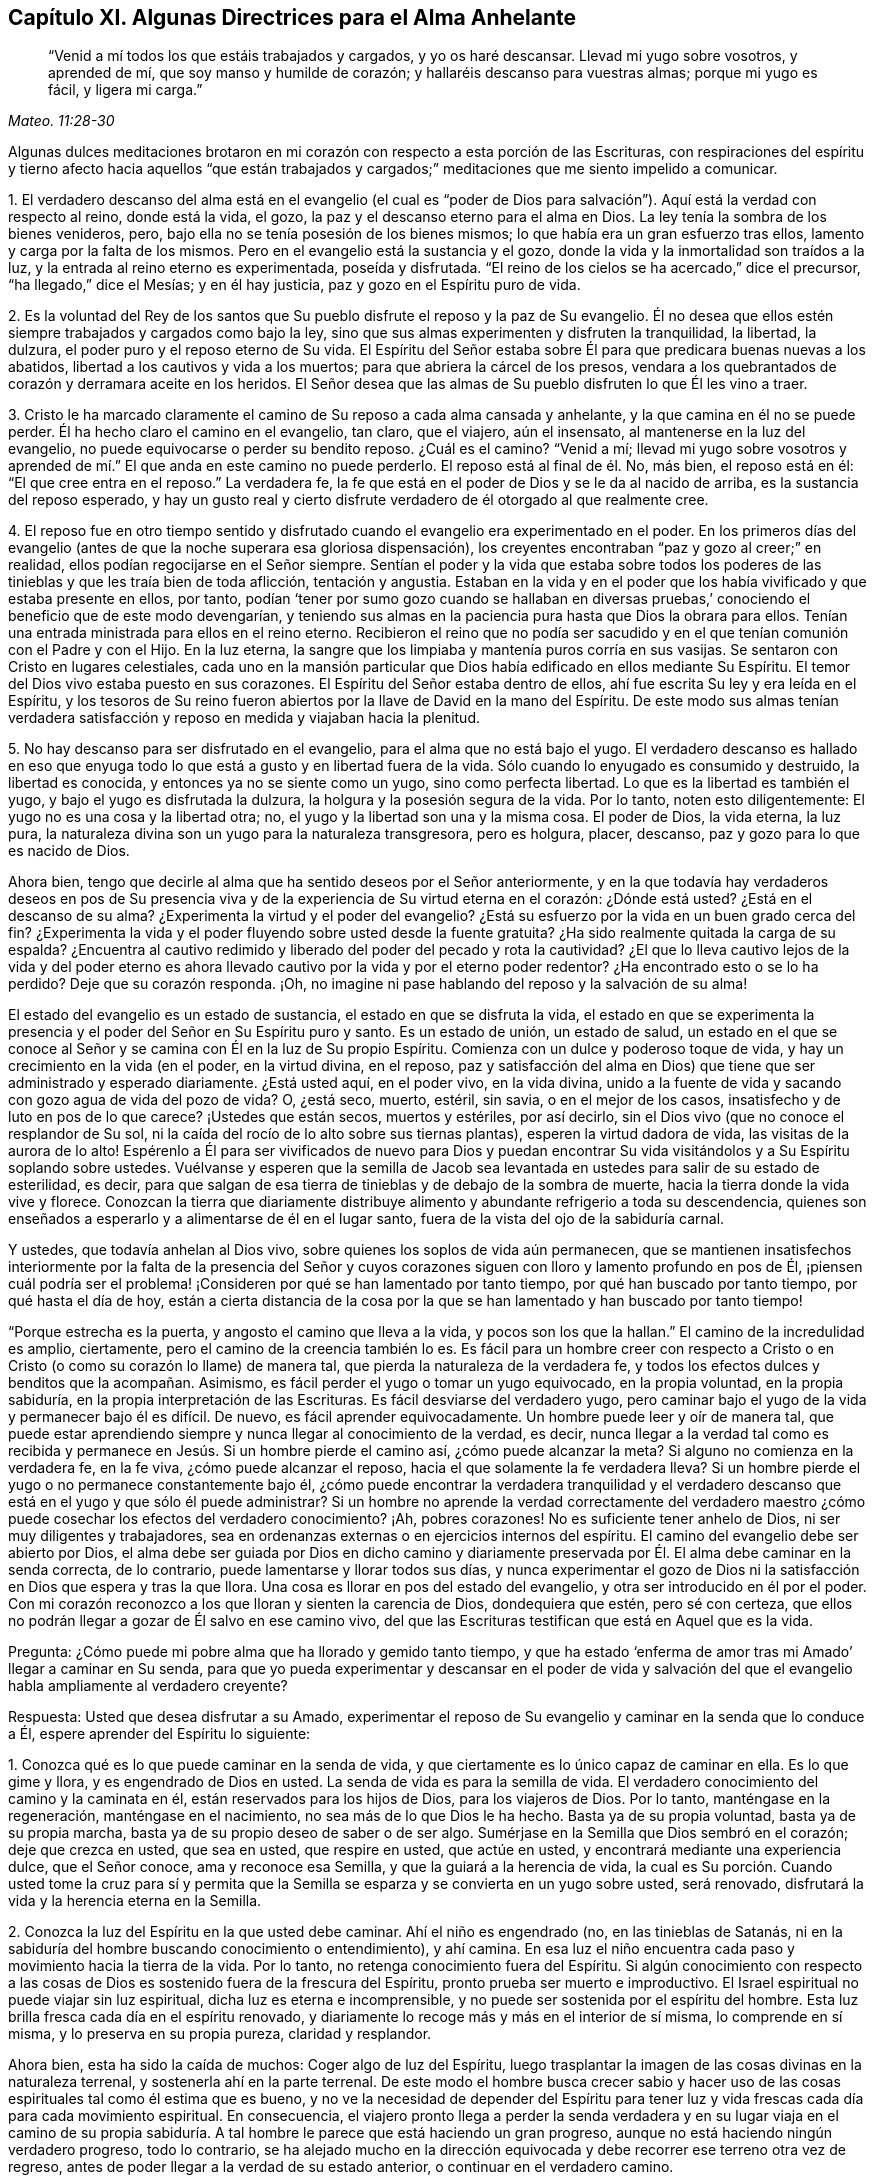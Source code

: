 == Capítulo XI. Algunas Directrices para el Alma Anhelante

[quote.scripture, , Mateo. 11:28-30]
____
"`Venid a mí todos los que estáis trabajados y cargados, y yo os haré descansar.
Llevad mi yugo sobre vosotros, y aprended de mí, que soy manso y humilde de corazón;
y hallaréis descanso para vuestras almas; porque mi yugo es fácil, y ligera mi carga.`"
____

Algunas dulces meditaciones brotaron en mi corazón
con respecto a esta porción de las Escrituras,
con respiraciones del espíritu y tierno afecto hacia aquellos "`que están trabajados
y cargados;`" meditaciones que me siento impelido a comunicar.

[.numbered]
1+++.+++ El verdadero descanso del alma está en el evangelio (el cual es "`poder
de Dios para salvación`"). Aquí está la verdad con respecto al reino,
donde está la vida, el gozo, la paz y el descanso eterno para el alma en Dios.
La ley tenía la sombra de los bienes venideros, pero,
bajo ella no se tenía posesión de los bienes mismos;
lo que había era un gran esfuerzo tras ellos, lamento y carga por la falta de los mismos.
Pero en el evangelio está la sustancia y el gozo,
donde la vida y la inmortalidad son traídos a la luz,
y la entrada al reino eterno es experimentada, poseída y disfrutada.
"`El reino de los cielos se ha acercado,`" dice el precursor,
"`ha llegado,`" dice el Mesías; y en él hay justicia,
paz y gozo en el Espíritu puro de vida.

[.numbered]
2+++.+++ Es la voluntad del Rey de los santos que Su pueblo
disfrute el reposo y la paz de Su evangelio.
Él no desea que ellos estén siempre trabajados y cargados como bajo la ley,
sino que sus almas experimenten y disfruten la tranquilidad, la libertad, la dulzura,
el poder puro y el reposo eterno de Su vida.
El Espíritu del Señor estaba sobre Él para que predicara buenas nuevas a los abatidos,
libertad a los cautivos y vida a los muertos; para que abriera la cárcel de los presos,
vendara a los quebrantados de corazón y derramara aceite en los heridos.
El Señor desea que las almas de Su pueblo disfruten lo que Él les vino a traer.

[.numbered]
3+++.+++ Cristo le ha marcado claramente el camino de Su reposo a cada alma cansada y anhelante,
y la que camina en él no se puede perder.
Él ha hecho claro el camino en el evangelio, tan claro, que el viajero, aún el insensato,
al mantenerse en la luz del evangelio, no puede equivocarse o perder su bendito reposo.
¿Cuál es el camino?
"`Venid a mí;
llevad mi yugo sobre vosotros y aprended de mí.`"
El que anda en este camino no puede perderlo.
El reposo está al final de él. No, más bien, el reposo está en él:
"`El que cree entra en el reposo.`"
La verdadera fe, la fe que está en el poder de Dios y se le da al nacido de arriba,
es la sustancia del reposo esperado,
y hay un gusto real y cierto disfrute verdadero de él otorgado al que realmente cree.

[.numbered]
4+++.+++ El reposo fue en otro tiempo sentido y disfrutado
cuando el evangelio era experimentado en el poder.
En los primeros días del evangelio (antes de que la noche superara esa gloriosa dispensación),
los creyentes encontraban "`paz y gozo al creer;`" en realidad,
ellos podían regocijarse en el Señor siempre.
Sentían el poder y la vida que estaba sobre todos los poderes
de las tinieblas y que les traía bien de toda aflicción,
tentación y angustia.
Estaban en la vida y en el poder que los había vivificado y que estaba presente en ellos,
por tanto,
podían '`tener por sumo gozo cuando se hallaban en diversas
pruebas,`' conociendo el beneficio que de este modo devengarían,
y teniendo sus almas en la paciencia pura hasta que Dios la obrara para ellos.
Tenían una entrada ministrada para ellos en el reino eterno.
Recibieron el reino que no podía ser sacudido y en
el que tenían comunión con el Padre y con el Hijo.
En la luz eterna, la sangre que los limpiaba y mantenía puros corría en sus vasijas.
Se sentaron con Cristo en lugares celestiales,
cada uno en la mansión particular que Dios había edificado en ellos mediante Su Espíritu.
El temor del Dios vivo estaba puesto en sus corazones.
El Espíritu del Señor estaba dentro de ellos,
ahí fue escrita Su ley y era leída en el Espíritu,
y los tesoros de Su reino fueron abiertos por la llave de David en la mano del Espíritu.
De este modo sus almas tenían verdadera satisfacción
y reposo en medida y viajaban hacia la plenitud.

[.numbered]
5+++.+++ No hay descanso para ser disfrutado en el evangelio,
para el alma que no está bajo el yugo.
El verdadero descanso es hallado en eso que enyuga todo
lo que está a gusto y en libertad fuera de la vida.
Sólo cuando lo enyugado es consumido y destruido, la libertad es conocida,
y entonces ya no se siente como un yugo, sino como perfecta libertad.
Lo que es la libertad es también el yugo, y bajo el yugo es disfrutada la dulzura,
la holgura y la posesión segura de la vida.
Por lo tanto, noten esto diligentemente: El yugo no es una cosa y la libertad otra; no,
el yugo y la libertad son una y la misma cosa.
El poder de Dios, la vida eterna, la luz pura,
la naturaleza divina son un yugo para la naturaleza transgresora, pero es holgura,
placer, descanso, paz y gozo para lo que es nacido de Dios.

Ahora bien, tengo que decirle al alma que ha sentido deseos por el Señor anteriormente,
y en la que todavía hay verdaderos deseos en pos de Su presencia
viva y de la experiencia de Su virtud eterna en el corazón:
¿Dónde está usted?
¿Está en el descanso de su alma?
¿Experimenta la virtud y el poder del evangelio?
¿Está su esfuerzo por la vida en un buen grado cerca del fin?
¿Experimenta la vida y el poder fluyendo sobre usted desde la fuente gratuita?
¿Ha sido realmente quitada la carga de su espalda?
¿Encuentra al cautivo redimido y liberado del poder del pecado y rota la cautividad?
¿El que lo lleva cautivo lejos de la vida y del poder eterno es
ahora llevado cautivo por la vida y por el eterno poder redentor?
¿Ha encontrado esto o se lo ha perdido?
Deje que su corazón responda.
¡Oh, no imagine ni pase hablando del reposo y la salvación de su alma!

El estado del evangelio es un estado de sustancia, el estado en que se disfruta la vida,
el estado en que se experimenta la presencia y el
poder del Señor en Su Espíritu puro y santo.
Es un estado de unión, un estado de salud,
un estado en el que se conoce al Señor y se camina con Él en la luz de Su propio Espíritu.
Comienza con un dulce y poderoso toque de vida,
y hay un crecimiento en la vida (en el poder, en la virtud divina, en el reposo,
paz y satisfacción del alma en Dios) que tiene que ser administrado y esperado diariamente.
¿Está usted aquí, en el poder vivo, en la vida divina,
unido a la fuente de vida y sacando con gozo agua de vida del pozo de vida?
O, ¿está seco, muerto, estéril, sin savia, o en el mejor de los casos,
insatisfecho y de luto en pos de lo que carece?
¡Ustedes que están secos, muertos y estériles, por así decirlo,
sin el Dios vivo (que no conoce el resplandor de Su sol,
ni la caída del rocío de lo alto sobre sus tiernas plantas),
esperen la virtud dadora de vida, las visitas de la aurora de lo alto!
Espérenlo a Él para ser vivificados de nuevo para Dios y puedan
encontrar Su vida visitándolos y a Su Espíritu soplando sobre ustedes.
Vuélvanse y esperen que la semilla de Jacob sea levantada
en ustedes para salir de su estado de esterilidad,
es decir, para que salgan de esa tierra de tinieblas y de debajo de la sombra de muerte,
hacia la tierra donde la vida vive y florece.
Conozcan la tierra que diariamente distribuye alimento
y abundante refrigerio a toda su descendencia,
quienes son enseñados a esperarlo y a alimentarse de él en el lugar santo,
fuera de la vista del ojo de la sabiduría carnal.

Y ustedes, que todavía anhelan al Dios vivo,
sobre quienes los soplos de vida aún permanecen,
que se mantienen insatisfechos interiormente por la falta de la presencia del
Señor y cuyos corazones siguen con lloro y lamento profundo en pos de Él,
¡piensen cuál podría ser el problema! ¡Consideren
por qué se han lamentado por tanto tiempo,
por qué han buscado por tanto tiempo, por qué hasta el día de hoy,
están a cierta distancia de la cosa por la que se
han lamentado y han buscado por tanto tiempo!

"`Porque estrecha es la puerta, y angosto el camino que lleva a la vida,
y pocos son los que la hallan.`"
El camino de la incredulidad es amplio, ciertamente,
pero el camino de la creencia también lo es.
Es fácil para un hombre creer con respecto a Cristo o en
Cristo (o como su corazón lo llame) de manera tal,
que pierda la naturaleza de la verdadera fe,
y todos los efectos dulces y benditos que la acompañan. Asimismo,
es fácil perder el yugo o tomar un yugo equivocado, en la propia voluntad,
en la propia sabiduría, en la propia interpretación de las Escrituras.
Es fácil desviarse del verdadero yugo,
pero caminar bajo el yugo de la vida y permanecer bajo él es difícil.
De nuevo, es fácil aprender equivocadamente.
Un hombre puede leer y oír de manera tal,
que puede estar aprendiendo siempre y nunca llegar al conocimiento de la verdad,
es decir,
nunca llegar a la verdad tal como es recibida y permanece
en Jesús. Si un hombre pierde el camino así,
¿cómo puede alcanzar la meta?
Si alguno no comienza en la verdadera fe, en la fe viva, ¿cómo puede alcanzar el reposo,
hacia el que solamente la fe verdadera lleva?
Si un hombre pierde el yugo o no permanece constantemente bajo él,
¿cómo puede encontrar la verdadera tranquilidad y el verdadero
descanso que está en el yugo y que sólo él puede administrar?
Si un hombre no aprende la verdad correctamente del verdadero
maestro ¿cómo puede cosechar los efectos del verdadero conocimiento?
¡Ah, pobres corazones!
No es suficiente tener anhelo de Dios, ni ser muy diligentes y trabajadores,
sea en ordenanzas externas o en ejercicios internos del espíritu.
El camino del evangelio debe ser abierto por Dios,
el alma debe ser guiada por Dios en dicho camino y diariamente
preservada por Él. El alma debe caminar en la senda correcta,
de lo contrario, puede lamentarse y llorar todos sus días,
y nunca experimentar el gozo de Dios ni la satisfacción
en Dios que espera y tras la que llora.
Una cosa es llorar en pos del estado del evangelio,
y otra ser introducido en él por el poder.
Con mi corazón reconozco a los que lloran y sienten la carencia de Dios,
dondequiera que estén, pero sé con certeza,
que ellos no podrán llegar a gozar de Él salvo en ese camino vivo,
del que las Escrituras testifican que está en Aquel que es la vida.

[.discourse-part]
Pregunta: ¿Cómo puede mi pobre alma que ha llorado y gemido tanto tiempo,
y que ha estado '`enferma de amor tras mi Amado`' llegar a caminar en Su senda,
para que yo pueda experimentar y descansar en el poder de vida y salvación
del que el evangelio habla ampliamente al verdadero creyente?

[.discourse-part]
Respuesta: Usted que desea disfrutar a su Amado,
experimentar el reposo de Su evangelio y caminar en la senda que lo conduce a Él,
espere aprender del Espíritu lo siguiente:

[.numbered]
1+++.+++ Conozca qué es lo que puede caminar en la senda de vida,
y que ciertamente es lo único capaz de caminar en ella.
Es lo que gime y llora, y es engendrado de Dios en usted.
La senda de vida es para la semilla de vida.
El verdadero conocimiento del camino y la caminata en él,
están reservados para los hijos de Dios, para los viajeros de Dios.
Por lo tanto, manténgase en la regeneración, manténgase en el nacimiento,
no sea más de lo que Dios le ha hecho.
Basta ya de su propia voluntad, basta ya de su propia marcha,
basta ya de su propio deseo de saber o de ser algo.
Sumérjase en la Semilla que Dios sembró en el corazón; deje que crezca en usted,
que sea en usted, que respire en usted, que actúe en usted,
y encontrará mediante una experiencia dulce, que el Señor conoce,
ama y reconoce esa Semilla, y que la guiará a la herencia de vida,
la cual es Su porción. Cuando usted tome la cruz para sí y permita
que la Semilla se esparza y se convierta en un yugo sobre usted,
será renovado, disfrutará la vida y la herencia eterna en la Semilla.

[.numbered]
2+++.+++ Conozca la luz del Espíritu en la que usted debe caminar.
Ahí el niño es engendrado (no, en las tinieblas de Satanás,
ni en la sabiduría del hombre buscando conocimiento o entendimiento), y ahí camina.
En esa luz el niño encuentra cada paso y movimiento hacia la tierra de la vida.
Por lo tanto, no retenga conocimiento fuera del Espíritu.
Si algún conocimiento con respecto a las cosas de
Dios es sostenido fuera de la frescura del Espíritu,
pronto prueba ser muerto e improductivo.
El Israel espiritual no puede viajar sin luz espiritual,
dicha luz es eterna e incomprensible,
y no puede ser sostenida por el espíritu del hombre.
Esta luz brilla fresca cada día en el espíritu renovado,
y diariamente lo recoge más y más en el interior de sí misma, lo comprende en sí misma,
y lo preserva en su propia pureza, claridad y resplandor.

Ahora bien, esta ha sido la caída de muchos: Coger algo de luz del Espíritu,
luego trasplantar la imagen de las cosas divinas en la naturaleza terrenal,
y sostenerla ahí en la parte terrenal.
De este modo el hombre busca crecer sabio y hacer uso de
las cosas espirituales tal como él estima que es bueno,
y no ve la necesidad de depender del Espíritu para tener
luz y vida frescas cada día para cada movimiento espiritual.
En consecuencia,
el viajero pronto llega a perder la senda verdadera y en su lugar viaja en el camino
de su propia sabiduría. A tal hombre le parece que está haciendo un gran progreso,
aunque no está haciendo ningún verdadero progreso, todo lo contrario,
se ha alejado mucho en la dirección equivocada y
debe recorrer ese terreno otra vez de regreso,
antes de poder llegar a la verdad de su estado anterior,
o continuar en el verdadero camino.

[.numbered]
3+++.+++ Conozca y aférrese al poder, lo único que comenzó una verdadera obra en el corazón,
lo único que puede preservarla y lo único que puede continuarla.
Cristo fue hecho sacerdote, no según la ley de un mandamiento carnal,
sino según el poder de una vida indestructible.
Cada sacerdote bajo Él (lo cual es cada verdadero
creyente) es hecho sacerdote por el mismo poder.
Los poderes de las tinieblas están continuamente a la mano,
contra los cuales nada puede permanecer si no está
en el poder que está por encima de ellos.

Ahora bien,
la primera llegada del alma a Cristo debe ser en el poder de la invitación del Padre,
y luego,
nuestra capacidad de creer tiene que permanecer e ir adelante
en el mismo poder para ser de la naturaleza correcta.
Por lo tanto, tanto llevar el yugo como el viaje del alma y el progreso en él,
deben ser mediante el poder de la nueva vida;
así debe ser todo el aprendizaje del discípulo.
Así como el maestro enseña en el poder del Espíritu
cosas que sólo pueden ser vistas con el nuevo ojo,
oídas con el nuevo oído y recibidas en el nuevo corazón,
así debe aprender y recibir el estudiante Sus lecciones de vida, en el mismo poder.
Si algún discípulo de Cristo se sale de debajo de la sombra del poder,
y cree sin el poder, camina sin el poder, actúa sin el poder,
está fuera de donde está Su vida y de donde encuentra
preservación. ¡Cuán expuesto queda él a los hoyos,
moretones, trampas y tentaciones del enemigo!

[.numbered]
4+++.+++ Esté en guardia contra la sabiduría egoísta en cada etapa de su crecimiento,
que no se interponga entre usted y su vida.
Vigile que no sea engañado con una semejanza, una sombra,
haciéndola parecer más agradable al ojo que la sustancia.
En cada paso de su camino le irá poniendo trampas.
Pues es fácil que el engaño entre en cualquier momento y que la sabiduría
carnal se levante en usted bajo la apariencia de sabiduría espiritual,
si el Señor no lo preserva tierna y poderosamente.
Si la sabiduría equivocada prevalece,
ella lo desviará de la senda de la verdadera sabiduría. Lo engañará con una fe falsa,
en lugar de la fe verdadera; con falsa oración,
en lugar de las respiraciones del verdadero niño;
con diligencia y celo en el camino falso, en lugar del verdadero celo y diligencia.
Es más, lo apresurará en la senda del error, cerrando en usted el ojo que puede ver,
y endureciendo su corazón contra su amigo más verdadero.
Al ser engañado así,
usted llegará a ser tan celoso en su era y generación contra
la verdad como lo fueron los judíos en la de ellos.

[.numbered]
5+++.+++ Que nada juzgue en usted (con respecto a su propio corazón, con respecto a otros,
o con respecto a algún camino o verdad de Dios) salvo lo que es
nacido de Dios en su corazón. Deje que la luz en la que usted es
engendrado para Dios y que brilla sobre Su engendrado,
sea el único juez en usted, entonces no se equivocará en el juicio.
No se precipite, no se adelante en el juicio, manténgase detrás de la vida,
siga esperando la aparición y revelación de la vida.
Unos pocos pasos ganados en la vida y poder de Dios son más seguros y
dulces que un progreso apresurado en el espíritu precipitado y adelantado.

En realidad esta es la verdadera religión:
La experiencia del Espíritu de Dios que comienza algo en el corazón,
la espera del corazón en Él por más de Su Espíritu,
y caminar con Él en Su Espíritu conforme le place avivar, conducir, extraer y fortalecer.
De hecho, no hay deber u ordenanza del evangelio fuera del Espíritu.
Sin embargo, es fácil elogiar y practicar la semejanza de esas cosas sin el Espíritu;
entonces lo que era de Dios en el corazón pronto se marchita,
una edificación contraria es levantada y el estado del corazón cambiado.
¡Espere en el Señor que Él le dé el entendimiento de estas cosas!

[.discourse-part]
Pregunta: ¿Cómo puedo conocer y aferrarme al engendrado de Dios,
y a la luz y poder del Señor,
y evitar que se levante la sabiduría y comprensión
carnal con respecto a las cosas de Dios?

[.discourse-part]
Respuesta: Cuando Dios engendra vida en el corazón hay un sabor de ella en la vasija,
una calidez secreta y viva,
una virtud que el corazón experimenta en alguna medida y por la que la vida es conocida.
Inclínese bajo el temor del Altísimo para que esta
levadura crezca y se incremente en usted.
Esta es la levadura del reino.
Esto es lo que debe cambiar su corazón y su naturaleza,
y hacer que su vasija (la cual quizás haya sido por mucho tiempo
muy corrupta) esté en condiciones de recibir el tesoro del reino.

Ahora bien, mientras el sabor esté sobre usted,
mientras la virtud de la vida sea fresca en usted,
encontrará algo de fuerza en dirección a Dios,
con un poquito del gusto y discernimiento de las cosas de Su reino.
Conozca su debilidad y no vaya más allá de la medida,
sino que inclínese delante de la plenitud de lo que ha recibido,
adore a Dios en ello y sea paciente, independientemente de cómo trate Él con usted,
y espere más de Él. Y cuando la noche caiga sobre usted, y se encuentre desconcertado,
le falte el sabor y la presencia de la vida, y no sepa cómo volver otra vez,
sea paciente y esté quieto,
y encontrará respiraciones anhelantes tras una nueva visitación, y de un espíritu manso,
humilde y quebrantado delante del Señor. Verá que usted
no puede hacer nada para recuperar Su presencia de nuevo;
no, sin Su ayuda usted ni siquiera puede esperarlo o respirar tras Él. Sin embargo,
Él está cerca del pobre, cerca del quebrantado, cerca del afligido, cerca del indefenso.
¡No piense en despertar a su Amado con sus gritos y rugidos carnales antes de Su tiempo!
Sin embargo,
en la noche de aflicción palpe tras eso que puede calmar y mantener su corazón hasta
el siguiente surgimiento del día. El sol se levantará y dispersará las nubes,
Él está cerca,
el que le dará esperanza de que aún verá a Dios y de nuevo
encontrará la vivificación y guía de Su Espíritu.
En el día de Su poder usted encontrará fortaleza para caminar con Él; sí,
en el día de su debilidad Su gracia será suficiente para usted.
Él lo nutrirá en Su vida mediante Su Espíritu puro,
haciendo que usted crezca bajo Su sombra.
Él lo enseñará a vivir, a hablar, a moverse y actuar desde la Semilla,
y dentro del ámbito de Su luz y vida eterna.
Sólo no sea imprudente de coger el entendimiento de las cosas en la parte terrenal,
donde la polilla corrompe y el ladrón puede penetrar y robar,
más bien llegue a conocer el tesoro divino,
donde todas las cosas de la vida son atesoradas por
e l Espíritu y otorgadas al niño vivo con vida fresca,
de acuerdo a su necesidad de ellas.

De esta manera su corazón será mantenido cerca de Dios y sus sentidos
espirituales continuamente ejercitados con respecto a Sus cosas.
Será fácil para usted conocer la voz del pastor y distinguir
el sonido del Espíritu en su propio corazón. Y Aquel que
prueba los espíritus y los movimientos en su propio corazón,
también le dará el discernimiento de la verdad y el error en otras partes, es decir,
entre el Espíritu de Dios y el espíritu de Satanás en otros.
Usted será capaz de probar no sólo palabras, sino espíritus,
llegando a familiarizarse con la unción que prueba todas
las cosas y que le permitirá juzgar no mediante las palabras,
sino mediante el poder.
Porque para usted, al estar en el poder, en la unción y en el sabor,
le llegará a ser natural experimentar, probar,
conocer y unirse con lo que es uno con su vida,
con lo que viene del mismo espíritu en otros y volverse también de lo que es contrario.
Por lo tanto, su vida, su crecimiento, su senda será dulce, segura, clara, cierta,
demostrativa en el Espíritu y más allá de todo razonamiento de carne y sangre,
ya sea en usted como en otros.
Aún los comienzos de la vida eterna son de una naturaleza
más elevada que lo que el hombre pueda alcanzar.
La sabiduría y el conocimiento del hombre con respecto a las cosas de Dios,
no son sino necedad delante de ella, pero cuando usted entra en dicha vida,
permanece y crece en ella, está más allá del juicio del hombre,
y es capaz de juzgar al hombre y discernir la totalidad de su camino.

=== Acerca de la Adoración al Dios Vivo

He tenido profunda experiencia en cuanto a la adoración a Dios desde niño,
habiendo luchado desesperadamente en espíritu con mi Dios,
por el conocimiento correcto de la misma, y en sencillez de corazón,
me he rendido ante Él conforme ha enseñado y conducido mi pobre,
necesitada y dependiente alma.
Ahora bien,
la adoración a Dios es algo de peso y han habido
muchos errores (y todavía los hay) acerca de ella.
Estos errores son de consecuencias muy peligrosas,
tanto en relación con el estado eterno de los hombres en la otra vida,
como en relación con su correcto fundamento, paz y bienestar en este mundo.
Por lo tanto,
está en mi corazón responder algunas preguntas con respecto a la adoración a Dios,
para el servicio de los que tienen tanto el deseo
como la necesidad de instrucción de ella.

[.discourse-part]
_Pregunta 1:_ ¿Quién es el adorador aceptable ante la vista de Dios?
O, ¿a quién le ha concedido Dios Su adoración a la vista del mundo,
ya que rechazó a los judíos y su adoración?

No es todo hombre que se meta en la cosas del Señor a quien Él aceptará,
sino "`los verdaderos adoradores adorarán al Padre en espíritu y en verdad;
porque también el Padre tales adoradores busca que le adoren`" (Juan 4:23). Hay
una capacidad que debe ser hallada en el hombre para hacer de él un adorador,
es decir,
una capacidad que le permita realizar la adoración que Dios requiere de él. Ahora,
esto es lo que ha de ser indagado: ¿Cuál es esta capacidad?
¿Quiénes son las personas que son halladas en dicha capacidad?

[.discourse-part]
Respuesta: El adorador en los tiempos del evangelio, el adorador bajo el nuevo pacto,
es "`el que es nacido de Dios,`" el que es sacado del espíritu de las
tinieblas de este mundo y formado de nuevo en la luz del Espíritu de Dios.
El adorador que "`el Padre busca que le adore`" es el judío interior,
el que tiene el prepucio de su corazón cortado por el poder de Dios.
Esta es la clase de adoradores que Dios escogió cuando rechazó al judío externo.
Dios no escogió ninguna nación o muchas naciones en lugar de la que rechazó, más bien,
envió a Sus apóstoles y ministros a todas las naciones
a reunir una semilla espiritual en lugar de la natural.
Esta semilla espiritual es la única capaz de establecer
y sostener Su adoración espiritual en el mundo,
y de provocarlos a esperar y a presionar hacia la
capacidad de entrar en la misma adoración espiritual.

[.discourse-part]
_Pregunta 2:_ ¿Cuál es el lugar de adoración?

[.discourse-part]
Respuesta:
El único lugar de adoración en el nuevo pacto es
aquel donde los adoradores espirituales se reúnen.
Este lugar es espiritual.
Así como la adoración es espiritual, es el lugar donde tiene que ser ofrecida.
Esta es de carácter espiritual; no es externa, como lo era bajo la ley.
Tiene que ser ofrecida en el Espíritu; ese es el lugar.
¿Dónde ofrece mi alma su adoración privada a Dios?
¿Tiene relación con algún lugar externo o es en el edificio
que Dios ha levantado en mi corazón mediante Su Espíritu?
Este edificio se levanta y es comprendido en Su Espíritu,
y yo puedo ofrecerle adoración pública únicamente en un edificio de la misma naturaleza,
en una casa construida con más de las mismas piedras.

Esta es, entonces, la forma de adoración en la verdadera Luz:
Varias piedras vivas reunidas, cada una retirándose en espíritu dentro del Nombre vivo,
dentro del poder que las engendró, reunidas en un mismo lugar, en un mismo poder,
en una misma fuente de Vida.
Aquí se inclinan ante el Padre de vida, ofreciéndole sacrificios vivos,
recibiendo el pan y el agua de vida de Él y alimentándose
en los ricos pastos de Su infinita plenitud.
La ciudad santa, el templo vivo,
el construido por Dios de la Piedra que los otros edificadores desecharon,
es el lugar de adoración al Dios vivo,
donde los verdaderos judíos se reúnen para ofrecer sus espíritus,
almas y cuerpos en sacrificio vivo al Padre de vida.
Aquí se encuentran con tal presencia y poder glorioso del Padre,
como ninguno que no sea verdadero judío haya jamás conocido.

[.discourse-part]
_Pregunta 3:_ ¿Qué es la adoración, o que son los sacrificios,
los que los verdaderos adoradores le ofrecen a Dios en este lugar santo?

[.discourse-part]
Respuesta: Los dones que provienen de Su Espíritu; estos son los únicos que se ofrecen.
Las respiraciones anhelantes que el Padre pone en el corazón del niño,
son devueltas a Él en el mismo Espíritu de vida,
en la consciencia viva y el poder vivificador.
Nada de la sabiduría del hombre, nada de la invención del hombre,
nada de acuerdo a la voluntad del hombre,
nada que agrade a la carne o parezca glorioso a sus
ojos es ofrecido aquí. Pero las exhortaciones,
las instrucciones o reprensiones que brotan en la luz y sabiduría de Dios,
son dadas en la guía y mediante la conducción de Su Espíritu,
y alcanzan los corazones de aquellos a quienes Él le place dirigirlas.
Este es el fundamento de la rendición,
quebrantamiento y convicción del alma que es tan
frecuente encontrar en este tipo de asambleas.
Porque el Dios vivo está ahí y el temor de Su poder se extiende sobre
los corazones de los que están reunidos y congregados en Su nombre.
La vida brota en las vasijas terrenales y el deleite es
precioso para todos los que tienen sus sentidos espirituales.

[.discourse-part]
_Pregunta 4:_ ¿Cuál es el tiempo de ofrecer estos dones?

[.discourse-part]
Respuesta: El tiempo de la verdadera adoración está en la voluntad de Dios.
Estos son Sus dones, y el tiempo de ellos está en la voluntad del Dador.
Orar es un don.
Un hombre no puede orar cuando lo desee,
pero debe velar y esperar el momento en que el Padre
encienda en él anhelos vivos hacia Sí mismo.
La palabra de Dios (ya sea de exhortación o de instrucción) es un don que se debe esperar,
y luego debe ser dado en la vida y fuerza de ese Espíritu que hizo que surgiera.
En verdad es difícil hablar la palabra del Señor u oír la palabra del Señor. Un hombre
fácilmente puede hablar lo que inventa y otro fácilmente puede oír y juzgar esas palabras,
pero hablar la palabra de vida requiere la lengua del que
ha aprendido el lenguaje del Espíritu de Dios.
Oír la palabra de vida requiere un oído vivificado.
Conocer los tiempos y sazones del Espíritu requiere tanto haber
sido engendrado por el Espíritu como estar familiarizado con Él.

[.discourse-part]
_Pregunta 5:_
¿Era esta la adoración de los antiguos cristianos en los días de los apóstoles?

[.discourse-part]
Respuesta: Busquen en las Escrituras.
¿No llegaron ellos a la Nueva Jerusalén? ¿Dónde ofrecieron sus sacrificios?
¿Los ofrecieron en la vieja Jerusalén,
en Samaria o en la montaña donde adoraron los padres?
¿No los ofrecieron más bien en el Monte Sión, al que habían llegado,
donde el macho del rebaño (es decir,
el cordero sin mancha) es conocido y la sangre rociada experimentada?
(Heb.
12:22-24; 1 Ped.
2:5) ¡Lean!
Lean en la vida de Dios la naturaleza de las cosas mismas,
no se alimenten de sus propias imaginaciones o de las imaginaciones
de ningún otro hombre con respecto a ellas.
Dulce es nuestro Dios y Su presencia viva es abundantemente nutritiva para el alma.
Precioso es Su poder experimentado en el corazón,
y adorarlo en Su Espíritu es nada menos que una verdadera experiencia de la vida eterna.
¡No dejen que el enemigo del alma distraiga sus almas
por más tiempo de las preciosas cosas de Su reino,
con comida áspera y seca que sólo gratifica la parte terrenal,
pero que no nutre la vida inmortal!

[.discourse-part]
_Pregunta 6:_
¿Cómo llegó a transformarse y a cambiar tanto la adoración
de Dios de un poder vivo a formas muertas y formales,
como en las que son hallados generalmente los adoradores en el mundo?

[.discourse-part]
Respuesta: El enemigo lo ha hecho, con el permiso de Dios.
Al Señor le plació permitirle prevalecer contra la verdad hasta ahora, es decir,
entrar en la forma externa de ella, engendrar ahí hombres en dicha forma,
y luego negar y volverse contra el poder.
Esta es la manera del anticristo en reinos y naciones:
Establece una manera formal de adoración,
y mediante ella pelea contra el verdadero poder.

=== Algunas Preguntas y Respuestas Relacionadas a la Conversión y a la Ternura de Consciencia

[.discourse-part]
Pregunta: ¿De qué manera ocurre la conversión?

[.discourse-part]
Respuesta:
Volviendo a los hombres de las tinieblas a la luz y del poder de Satanás a Dios.

[.discourse-part]
Pregunta: ¿Cuándo se convierte un hombre?

[.discourse-part]
Respuesta: Cuando es reunido con la luz y el poder,
fuera de las tinieblas del pecado y de los dominios de Satanás.

[.discourse-part]
Pregunta: ¿Cómo se convierte un hombre?

[.discourse-part]
Respuesta: Por la operación de la luz y el poder de Dios sobre su consciencia.^
footnote:[Es importante señalar que tanto la mente como
la consciencia del incrédulo están naturalmente corrompidas.
Pablo escribe: "`Todas las cosas son puras para los puros,
mas para los corrompidos e incrédulos nada les es puro;
pues hasta su mente y su conciencia están corrompidas`" (Tito 1:15). Por lo tanto,
no es la consciencia misma la que es o posee luz divina (como muchos falsamente asumen).
Más bien,
es Cristo la Luz en la consciencia el que lleva al hombre el conocimiento de la verdad,
y cuando obedece, a la transformación del alma.]

[.discourse-part]
Pregunta: ¿En qué condición está la consciencia antes de que Dios obre sobre ella?

[.discourse-part]
Respuesta: Dura y corrupta.
Endurecida por los razonamientos egoístas y oscuras imaginaciones
contra las convicciones de la luz y operaciones del poder de Dios.
Está corrompida por el pecado y la iniquidad que moran en ella.

[.discourse-part]
Pregunta: ¿Qué hace Dios por medio de Su obra en ella?

[.discourse-part]
Respuesta: Suave y tiernamente,
ponerla en condiciones de recibir las impresiones de Su Espíritu.
Mediante la influencia y poder de Su Espíritu en la consciencia,
abre el oído para que escuche Su voz y prepare el corazón para que siga Su guía.

[.discourse-part]
Pregunta: ¿Cómo continúa Dios Su obra en el alma convertida?

[.discourse-part]
Respuesta: Manteniéndola humillada y tierna,
fuera de la sabiduría propia y de los endurecidos razonamientos del entendimiento humano.
Por estos medios la mantiene dócil a la luz y al poder de Su Espíritu.

[.discourse-part]
Pregunta: ¿Sólo una consciencia tierna es apta para ser trabajada por Dios?

[.discourse-part]
Respuesta: Sí; en realidad, únicamente esa.
El corazón duro no considera la voz de Dios y es inflexible y obstinado contra ella.
Siempre tiene a mano algo de la sabiduría o voluntad de
la carne con la cual resistir la voz y guía de Dios.

[.discourse-part]
Pregunta: ¿Quién preserva la consciencia tierna?

[.discourse-part]
Respuesta: El Señor de la consciencia.
El que la hizo conoce el temperamento de ella y sólo Su luz y poder
son capaces de conservarla en la ternura en la que la formó.

[.discourse-part]
Pregunta: ¿Qué endurece la consciencia?

[.discourse-part]
Respuesta: La sabiduría de la carne.
El hombre, tras ganar una sabiduría fuera de la luz de Dios mediante las imaginaciones,
razonamientos y fortalezas de la misma, se endurece contra Dios.

[.discourse-part]
Pregunta:
¿Qué debe vigilar un hombre si desea que la obra de conversión continúe en su corazón?

[.discourse-part]
Respuesta:
Debe ser cuidadoso en volverse y evitar los razonamientos de la sabiduría humana,
y tener su ojo y oído abiertos a la luz y voz del Espíritu de Dios,
a fin de que su consciencia pueda ser mantenida recta y limpia delante del Señor.

[.discourse-part]
Pregunta: ¿Qué mancha la consciencia?

[.discourse-part]
Respuesta: Cualquier desobediencia al Espíritu de Dios.
Escuchar o seguir la voz de un espíritu extraño.
Esto permite que entre la oscuridad que contamina,
tal como la luz purifica.

[.discourse-part]
Pregunta:
¿Tiene entonces un hombre que tener la expectativa de tal
cosa como la guía del Espíritu de Dios en su consciencia?

[.discourse-part]
Respuesta: Un hombre no puede heredar el reino de Dios a menos que haya nacido de nuevo,
es decir, a menos que haya "`nacido del Espíritu.`"
Así dice la Escritura y así dice la experiencia de
aquellos que experimentan el nuevo nacimiento.
Cuando el hombre nace del Espíritu, debe permanecer en el Espíritu,
y de Él aprender la ley de la nueva vida y recibir poder diariamente.
Si no lo hace,
el espíritu de las tinieblas pronto ganará terreno en el
hombre y gradualmente lo recuperará de nuevo en su dominio.

[.discourse-part]
Pregunta: Si en definitiva esto es cierto,
entonces el camino de la verdadera religión es difícil
y hay pocos que son hallados en la verdad de él.

[.discourse-part]
Respuesta: El camino de la verdadera religión es difícil en verdad,
y completamente contrario tanto a la sabiduría como a la voluntad humana.
De hecho, el hombre no puede entrar en él, ni caminar en él,
a menos que su sabiduría y su voluntad sean cortadas.
El que quiera ser discípulo de Cristo y seguir la guía de Su Espíritu,
deberá negarse a sí mismo por completo, llegar a ser de otro,
y para su propio Amo estar en pie, o caer.
El tal no puede agradar a los hombres, no en su adoración a Dios,
sino que debe volverse de lo que es glorioso a los ojos de los hombres y sacrificar
al Señor lo que para ellos es una abominación. (Éxo. 8:26) Así que,
el que sea aprobado ante la vista de Dios deberá esperar ser condenado por los hombres.

[.discourse-part]
Pregunta:
¿Por qué ha puesto Dios a Su pueblo en todas las edades y generaciones en tal dificultad,
como es caminar de manera contraria al mundo y ser objeto de su odio,
desdén y persecución?

[.discourse-part]
Respuesta: ¿Cómo podría ser de otra manera,
siendo que Su pueblo es engendrado de un Espíritu que es contrario al
mundo y que testifica contra él al mostrar que su obras son malas?
¿Cómo no va a volverse el espíritu del mundo contra estos y odiarlos y perseguirlos?

[.discourse-part]
Pregunta: ¿Por cuánto tiempo será de esta manera?

[.discourse-part]
Respuesta:
Hasta que la verdad sea levantada por el poder de Dios con
dominio sobre el espíritu y poder de las tinieblas.
El Espíritu de vida sufre ahora bajo el peso de las corrupciones del hombre,
y en amor a ellos se esfuerza por salvarlos.
Hay algo en cada pecador que por temporadas gime bajo el peso de sus pecados,
y en alguna proporción lucha contra el peso de los mismos.
Este algo no siempre yacerá debajo,
sino que en el día del Señor se levantará sobre el transgresor.
En ese día Israel será glorioso con Su Dios, recibirá elogios de Él,
y será aliviado de todo lo que lo ha oprimido.

[.discourse-part]
Pregunta: ¿Habrá un día así?

[.discourse-part]
Respuesta: Las Escrituras testifican de ese día;
el día en el que el Señor "`solo será exaltado,`" en el que "`quitará la afrenta
de su pueblo de toda la tierra`" y derribará "`todo lo alto y levantado`" por
encima del temor y Espíritu del Señor. En esta nuestra era,
el Señor ha escogido muchos mensajeros para que corran arriba y
abajo proclamando este día. Y tan seguro como el Señor vive,
lo que Él ha dicho se cumplirá y ni una tilde de ello caerá a tierra.

Dios no hizo al hombre para que les sirviera a sus propias concupiscencias,
ni a Su creación para que les sirviera a las lujurias del hombre.
Antes bien, hizo al hombre para que temiera delante de su Creador y le sirviera,
e hizo las criaturas para que fueran ordenadas por el hombre
en el temor y sabiduría de Dios y para la gloria de Dios.
El Espíritu de Dios gime ahora bajo la iniquidad del hombre
y los espíritus de Su pueblo también lloran y anhelan.
De hecho, las criaturas mismas gimen bajo la esclavitud de la corrupción,
y el Dios de compasión oye sus clamores.
Un día, un poderoso día de redención y liberación está determinado,
en el que el espíritu del mundo será hundido con todo su peso de maldad,
y el Espíritu de vida y justicia será levantado en Su gloria.
